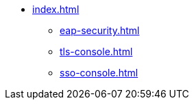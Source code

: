 * xref:index.adoc[]
** xref:eap-security.adoc[]
** xref:tls-console.adoc[]
** xref:sso-console.adoc[]